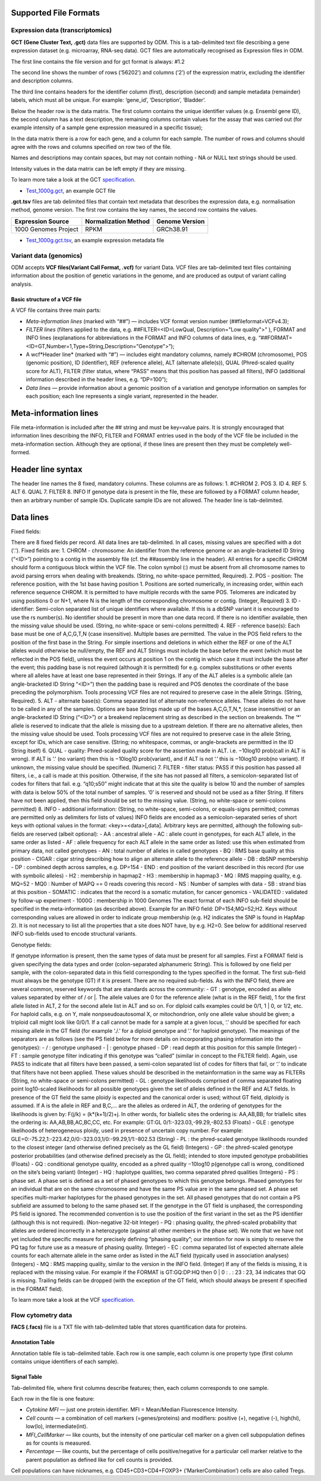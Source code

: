 Supported File Formats
++++++++++++++++++++++

Expression data (transcriptomics)
---------------------------------

**GCT (Gene Cluster Text, .gct)** data files are supported by ODM. This is a tab-delimited text file describing a gene expression dataset
(e.g. microarray, RNA-seq data). GCT files are automatically recognised as Expression files in ODM.

.. image:: images/gct-file.png
   :scale: 75 %
   :align: center

The first line contains the file version and for gct format is always: #1.2

The second line shows the number of rows (‘56202’) and columns (‘2’) of the expression matrix, excluding the identifier and description columns.

The third line contains headers for the identifier column (first), description (second) and sample metadata (remainder) labels, which must all be unique. For example: ‘gene_id’, ‘Description’, ‘Bladder’.

Below the header row is the data matrix. The first column contains the unique identifier values (e.g. Ensembl gene ID), the second column has a text description, the remaining columns contain values for the assay that was carried out (for example intensity of a sample gene expression measured in a specific tissue);

In the data matrix there is a row for each gene, and a column for each sample. The number of rows and columns should agree with the rows and columns specified on row two of the file.

Names and descriptions may contain spaces, but may not contain nothing - NA or NULL text strings should be used.

Intensity values in the data matrix can be left empty if they are missing.

To learn more take a look at the GCT specification_.

.. _specification: http://software.broadinstitute.org/cancer/software/genepattern/gp_guides/file-formats/sections/gct

.. [broken link; another option => https://software.broadinstitute.org/software/igv/GCT]

- `Test_1000g.gct`_, an example GCT file
.. _`Test_1000g.gct`: https://s3.amazonaws.com/bio-test-data/odm/Test_1000g/Test_1000g.gct

**.gct.tsv** files are tab delimited files that contain text metadata that describes the expression data, e.g. normalisation method, genome version.  The first row contains the key names, the second row contains the values.

+----------------------+----------------------+-----------------+
| Expression Source    | Normalization Method | Genome Version  |
+======================+======================+=================+
| 1000 Genomes Project |         RPKM         | GRCh38.91       |
+----------------------+----------------------+-----------------+

- `Test_1000g.gct.tsv`_, an example expression metadata file
.. _Test_1000g.gct.tsv: https://s3.amazonaws.com/bio-test-data/odm/Test_1000g/Test_1000g.gct.tsv

Variant data (genomics)
-----------------------

ODM accepts **VCF files(Variant Call Format, .vcf)** for variant Data. VCF files are tab-delimited text files containing information about the position of genetic variations in the genome, and are produced as output of variant calling analysis.

.. image:: images/vcf-file.png
   :scale: 55 %
   :align: center

Basic structure of a VCF file
*****************************

A VCF file contains three main parts:

- *Meta-information lines* (marked with “##”) — includes VCF format version number (##fileformat=VCFv4.3);
- *FILTER lines* (filters applied to the data, e.g. ##FILTER=<ID=LowQual, Description="Low quality">” ), FORMAT and INFO lines (explanations for abbreviations in the FORMAT and INFO columns of data lines,  e.g. “##FORMAT=<ID=GT,Number=1,Type=String,Description="Genotype">”);
- A wcf*Header line* (marked with “#”) — includes eight mandatory columns, namely #CHROM (chromosome), POS (genomic position), ID (identifier), REF (reference allele), ALT (alternate allele(s)), QUAL (Phred-scaled quality score for ALT), FILTER (filter status, where “PASS” means that this position has passed all filters), INFO (additional information described in the header lines, e.g. “DP=100”);
- *Data lines* — provide information about a genomic position of a variation and genotype information on samples for each position; each line represents a single variant, represented in the header.

Meta-information lines
++++++++++++++++++++++

File meta-information is included after the ## string and must be key=value pairs. It is strongly encouraged that
information lines describing the INFO, FILTER and FORMAT entries used in the body of the VCF file be included
in the meta-information section. Although they are optional, if these lines are present then they must be completely
well-formed.

Header line syntax
++++++++++++++++++

The header line names the 8 fixed, mandatory columns. These columns are as follows:
1. #CHROM
2. POS
3. ID
4. REF
5. ALT
6. QUAL
7. FILTER
8. INFO
If genotype data is present in the file, these are followed by a FORMAT column header, then an arbitrary number
of sample IDs. Duplicate sample IDs are not allowed. The header line is tab-delimited.

Data lines
++++++++++

Fixed fields:

There are 8 fixed fields per record. All data lines are tab-delimited. In all cases, missing values are specified with a
dot (‘.’). Fixed fields are:
1. CHROM - chromosome: An identifier from the reference genome or an angle-bracketed ID String (“<ID>”)
pointing to a contig in the assembly file (cf. the ##assembly line in the header). All entries for a specific
CHROM should form a contiguous block within the VCF file. The colon symbol (:) must be absent from all
chromosome names to avoid parsing errors when dealing with breakends. (String, no white-space permitted,
Required).
2. POS - position: The reference position, with the 1st base having position 1. Positions are sorted numerically,
in increasing order, within each reference sequence CHROM. It is permitted to have multiple records with the
same POS. Telomeres are indicated by using positions 0 or N+1, where N is the length of the corresponding
chromosome or contig. (Integer, Required)
3. ID - identifier: Semi-colon separated list of unique identifiers where available. If this is a dbSNP variant it is
encouraged to use the rs number(s). No identifier should be present in more than one data record. If there is no
identifier available, then the missing value should be used. (String, no white-space or semi-colons permitted)
4. REF - reference base(s): Each base must be one of A,C,G,T,N (case insensitive). Multiple bases are permitted.
The value in the POS field refers to the position of the first base in the String. For simple insertions and
deletions in which either the REF or one of the ALT alleles would otherwise be null/empty, the REF and ALT
Strings must include the base before the event (which must be reflected in the POS field), unless the event
occurs at position 1 on the contig in which case it must include the base after the event; this padding base is
not required (although it is permitted) for e.g. complex substitutions or other events where all alleles have at
least one base represented in their Strings. If any of the ALT alleles is a symbolic allele (an angle-bracketed
ID String “<ID>”) then the padding base is required and POS denotes the coordinate of the base preceding
the polymorphism. Tools processing VCF files are not required to preserve case in the allele Strings. (String,
Required).
5. ALT - alternate base(s): Comma separated list of alternate non-reference alleles. These alleles do not have to
be called in any of the samples. Options are base Strings made up of the bases A,C,G,T,N,*, (case insensitive)
or an angle-bracketed ID String (“<ID>”) or a breakend replacement string as described in the section on
breakends. The ‘*’ allele is reserved to indicate that the allele is missing due to a upstream deletion. If there
are no alternative alleles, then the missing value should be used. Tools processing VCF files are not required
to preserve case in the allele String, except for IDs, which are case sensitive. (String; no whitespace, commas,
or angle-brackets are permitted in the ID String itself)
6. QUAL - quality: Phred-scaled quality score for the assertion made in ALT. i.e. −10log10 prob(call in ALT is
wrong). If ALT is ‘.’ (no variant) then this is −10log10 prob(variant), and if ALT is not ‘.’ this is −10log10
prob(no variant). If unknown, the missing value should be specified. (Numeric)
7. FILTER - filter status: PASS if this position has passed all filters, i.e., a call is made at this position. Otherwise,
if the site has not passed all filters, a semicolon-separated list of codes for filters that fail. e.g. “q10;s50” might
indicate that at this site the quality is below 10 and the number of samples with data is below 50% of the total
number of samples. ‘0’ is reserved and should not be used as a filter String. If filters have not been applied,
then this field should be set to the missing value. (String, no white-space or semi-colons permitted)
8. INFO - additional information: (String, no white-space, semi-colons, or equals-signs permitted; commas are
permitted only as delimiters for lists of values) INFO fields are encoded as a semicolon-separated series of short
keys with optional values in the format: <key>=<data>[,data]. Arbitrary keys are permitted, although the
following sub-fields are reserved (albeit optional):
- AA : ancestral allele
- AC : allele count in genotypes, for each ALT allele, in the same order as listed
- AF : allele frequency for each ALT allele in the same order as listed: use this when estimated from primary
data, not called genotypes
- AN : total number of alleles in called genotypes
- BQ : RMS base quality at this position
- CIGAR : cigar string describing how to align an alternate allele to the reference allele
- DB : dbSNP membership
- DP : combined depth across samples, e.g. DP=154
- END : end position of the variant described in this record (for use with symbolic alleles)
- H2 : membership in hapmap2
- H3 : membership in hapmap3
- MQ : RMS mapping quality, e.g. MQ=52
- MQ0 : Number of MAPQ == 0 reads covering this record
- NS : Number of samples with data
- SB : strand bias at this position
- SOMATIC : indicates that the record is a somatic mutation, for cancer genomics
- VALIDATED : validated by follow-up experiment
- 1000G : membership in 1000 Genomes
The exact format of each INFO sub-field should be specified in the meta-information (as described above). Example
for an INFO field: DP=154;MQ=52;H2. Keys without corresponding values are allowed in order to indicate group
membership (e.g. H2 indicates the SNP is found in HapMap 2). It is not necessary to list all the properties that
a site does NOT have, by e.g. H2=0. See below for additional reserved INFO sub-fields used to encode structural
variants.

Genotype fields:

If genotype information is present, then the same types of data must be present for all samples. First a FORMAT
field is given specifying the data types and order (colon-separated alphanumeric String). This is followed by one field
per sample, with the colon-separated data in this field corresponding to the types specified in the format. The first
sub-field must always be the genotype (GT) if it is present. There are no required sub-fields.
As with the INFO field, there are several common, reserved keywords that are standards across the community:
- GT : genotype, encoded as allele values separated by either of / or |. The allele values are 0 for the reference
allele (what is in the REF field), 1 for the first allele listed in ALT, 2 for the second allele list in ALT and
so on. For diploid calls examples could be 0/1, 1 | 0, or 1/2, etc. For haploid calls, e.g. on Y, male nonpseudoautosomal X, or mitochondrion, only one allele value should be given; a triploid call might look like
0/0/1. If a call cannot be made for a sample at a given locus, ‘.’ should be specified for each missing allele
in the GT field (for example ‘./.’ for a diploid genotype and ‘.’ for haploid genotype). The meanings of the
separators are as follows (see the PS field below for more details on incorporating phasing information into the
genotypes):
- \/ : genotype unphased
- \| : genotype phased
- DP : read depth at this position for this sample (Integer)
- FT : sample genotype filter indicating if this genotype was “called” (similar in concept to the FILTER field).
Again, use PASS to indicate that all filters have been passed, a semi-colon separated list of codes for filters
that fail, or ‘.’ to indicate that filters have not been applied. These values should be described in the metainformation in the same way as FILTERs (String, no white-space or semi-colons permitted)
- GL : genotype likelihoods comprised of comma separated floating point log10-scaled likelihoods for all possible
genotypes given the set of alleles defined in the REF and ALT fields. In presence of the GT field the same
ploidy is expected and the canonical order is used; without GT field, diploidy is assumed. If A is the allele in
REF and B,C,... are the alleles as ordered in ALT, the ordering of genotypes for the likelihoods is given by:
F(j/k) = (k*(k+1)/2)+j. In other words, for biallelic sites the ordering is: AA,AB,BB; for triallelic sites the
ordering is: AA,AB,BB,AC,BC,CC, etc. For example: GT:GL 0/1:-323.03,-99.29,-802.53 (Floats)
- GLE : genotype likelihoods of heterogeneous ploidy, used in presence of uncertain copy number. For example:
GLE=0:-75.22,1:-223.42,0/0:-323.03,1/0:-99.29,1/1:-802.53 (String)
- PL : the phred-scaled genotype likelihoods rounded to the closest integer (and otherwise defined precisely as
the GL field) (Integers)
- GP : the phred-scaled genotype posterior probabilities (and otherwise defined precisely as the GL field); intended
to store imputed genotype probabilities (Floats)
- GQ : conditional genotype quality, encoded as a phred quality −10log10 p(genotype call is wrong, conditioned
on the site’s being variant) (Integer)
- HQ : haplotype qualities, two comma separated phred qualities (Integers)
- PS : phase set. A phase set is defined as a set of phased genotypes to which this genotype belongs. Phased
genotypes for an individual that are on the same chromosome and have the same PS value are in the same
phased set. A phase set specifies multi-marker haplotypes for the phased genotypes in the set. All phased
genotypes that do not contain a PS subfield are assumed to belong to the same phased set. If the genotype in
the GT field is unphased, the corresponding PS field is ignored. The recommended convention is to use the
position of the first variant in the set as the PS identifier (although this is not required). (Non-negative 32-bit
Integer)
- PQ : phasing quality, the phred-scaled probability that alleles are ordered incorrectly in a heterozygote (against
all other members in the phase set). We note that we have not yet included the specific measure for precisely
defining “phasing quality”; our intention for now is simply to reserve the PQ tag for future use as a measure
of phasing quality. (Integer)
- EC : comma separated list of expected alternate allele counts for each alternate allele in the same order as
listed in the ALT field (typically used in association analyses) (Integers)
- MQ : RMS mapping quality, similar to the version in the INFO field. (Integer)
If any of the fields is missing, it is replaced with the missing value. For example if the FORMAT is GT:GQ:DP:HQ
then 0 | 0 : . : 23 : 23, 34 indicates that GQ is missing. Trailing fields can be dropped (with the exception of the GT
field, which should always be present if specified in the FORMAT field).


To learn more take a look at the VCF specification_.

.. _VCF specification: https://samtools.github.io/hts-specs/VCFv4.3.pdf

Flow cytometry data
-------------------

**FACS (.facs)** file is a TXT file with tab-delimited table that stores quantification data for proteins.

Annotation Table
****************

Annotation table file is tab-delimited table. Each row is one sample, each column is one property type (first column contains unique identifiers of each sample).

.. image:: images/facs-annot.png
   :scale: 55 %
   :align: center

Signal Table
************

Tab-delimited file, where first columns describe features; then, each column corresponds to one sample.

.. image:: images/facs-signals.png
   :scale: 75 %
   :align: center

Each row in the file is one feature:

- *Cytokine MFI* —  just one protein identifier. MFI = Mean/Median Fluorescence Intensity.
- *Cell counts* — a combination of cell markers (=genes/proteins) and modifiers: positive (+), negative (-), high(hi), low(lo), intermediate(int).
- *MFI_CellMarker* — like counts, but the intensity of one particular cell marker on a given cell subpopulation defines as for counts is measured.
- *Percentage* — like counts, but the percentage of cells positive/negative for a particular cell marker relative to the parent population as defined like for cell counts is provided.

Cell populations can have nicknames, e.g. CD45+CD3+CD4+FOXP3+ (’MarkerCombination’) cells are also called Tregs.
